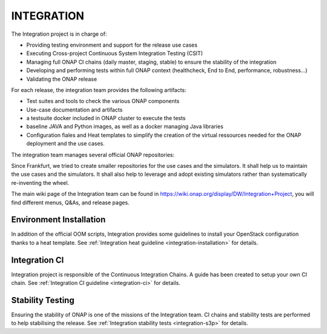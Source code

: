 .. This work is licensed under a Creative Commons Attribution 4.0 International License.
.. _master_index:

INTEGRATION
===========

The Integration project is in charge of:

- Providing testing environment and support for the release use cases
- Executing Cross-project Continuous System Integration Testing (CSIT)
- Managing full ONAP CI chains (daily master, staging, stable) to ensure the
  stability of the integration
- Developing and performing tests within full ONAP context (healthcheck, End to
  End, performance, robustness...)
- Validating the ONAP release

For each release, the integration team provides the following artifacts:

- Test suites and tools to check the various ONAP components
- Use-case documentation and artifacts
- a testsuite docker included in ONAP cluster to execute the tests
- baseline JAVA and Python images, as well as a docker managing Java libraries
- Configuration fiales and Heat templates to simplify the creation of the virtual
  ressources needed for the ONAP deployment and the use cases.

The integration team manages several official ONAP repositories:

.. csv-table:: Integration repositories table
    :file: integration-repositories.csv
    :widths: 30,50,20
    :delim: ;
    :header-rows: 1

Since Frankfurt, we tried to create smaller repositories for the use cases and
the simulators. It shall help us to maintain the use cases and the simulators.
It shall also help to leverage and adopt existing simulators rather than
systematically re-inventing the wheel.

The main wiki page of the Integration team can be found in
https://wiki.onap.org/display/DW/Integration+Project, you will find different
menus, Q&As, and release pages.

Environment Installation
------------------------

In addition of the official OOM scripts, Integration provides some guidelines to
install your OpenStack configuration thanks to a heat template.
See :ref:`Integration heat guideline <integration-installation>` for details.

Integration CI
--------------

Integration project is responsible of the Continuous Integration Chains.
A guide has been created to setup your own CI chain.
See :ref:`Integration CI guideline  <integration-ci>` for details.

Stability Testing
-----------------

Ensuring the stability of ONAP is one of the missions of the Integration team.
CI chains and stability tests are performed to help stabilising the release.
See :ref:`Integration stability tests  <integration-s3p>` for details.
